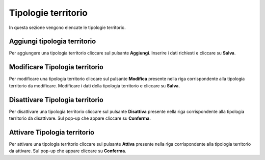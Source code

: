 Tipologie territorio
=========

In questa sezione vengono elencate le tipologie territorio.

.. figure:: /media/listatipologieterritorio.png
   :align: center
   :name: operatori
   :alt: Tipologie territorio

    Tipologie territorio

Aggiungi tipologia territorio
------------------

Per aggiungere una tipologia territorio cliccare sul pulsante **Aggiungi**.
Inserire i dati richiesti e cliccare su **Salva**.

.. figure:: /media/aggiungitipologiaterritorio.png
   :align: center
   :name: aggiungi-tipologia-territorio
   :alt: Aggiungi Tipologia territorio

    Aggiungi Tipologia territorio

Modificare Tipologia territorio
----------------------

Per modificare una tipologia territorio cliccare sul pulsante **Modifica** presente nella riga corrispondente alla tipologia territorio da modificare.
Modificare i dati della tipologia territorio e cliccare su **Salva**.

.. figure:: /media/modificatipologiaterritorio.png
   :align: center
   :name: modifica-opertore
   :alt: Modifica Tipologia territorio

    Modifica Tipologia territorio

Disattivare Tipologia territorio
----------------------

Per disattivare una tipologia territorio cliccare sul pulsante **Disattiva** presente nella riga corrispondente alla tipologia territorio da disattivare.
Sul pop-up che appare cliccare su **Conferma**.

Attivare Tipologia territorio
----------------------

Per attivare una tipologia territorio cliccare sul pulsante **Attiva** presente nella riga corrispondente alla tipologia territorio da attivare.
Sul pop-up che appare cliccare su **Conferma**.
